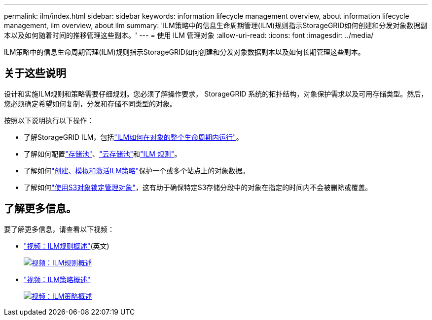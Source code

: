 ---
permalink: ilm/index.html 
sidebar: sidebar 
keywords: information lifecycle management overview, about information lifecycle management, ilm overview, about ilm 
summary: 'ILM策略中的信息生命周期管理(ILM)规则指示StorageGRID如何创建和分发对象数据副本以及如何随着时间的推移管理这些副本。' 
---
= 使用 ILM 管理对象
:allow-uri-read: 
:icons: font
:imagesdir: ../media/


[role="lead"]
ILM策略中的信息生命周期管理(ILM)规则指示StorageGRID如何创建和分发对象数据副本以及如何长期管理这些副本。



== 关于这些说明

设计和实施ILM规则和策略需要仔细规划。您必须了解操作要求， StorageGRID 系统的拓扑结构，对象保护需求以及可用存储类型。然后，您必须确定希望如何复制，分发和存储不同类型的对象。

按照以下说明执行以下操作：

* 了解StorageGRID ILM，包括link:how-ilm-operates-throughout-objects-life.html["ILM如何在对象的整个生命周期内运行"]。
* 了解如何配置link:what-storage-pool-is.html["存储池"]、link:what-cloud-storage-pool-is.html["云存储池"]和link:what-ilm-rule-is.html["ILM 规则"]。
* 了解如何link:creating-ilm-policy.html["创建、模拟和激活ILM策略"]保护一个或多个站点上的对象数据。
* 了解如何link:managing-objects-with-s3-object-lock.html["使用S3对象锁定管理对象"]，这有助于确保特定S3存储分段中的对象在指定的时间内不会被删除或覆盖。




== 了解更多信息。

要了解更多信息，请查看以下视频：

* https://netapp.hosted.panopto.com/Panopto/Pages/Viewer.aspx?id=9872d38f-80b3-4ad4-9f79-b1ff008760c7["视频：ILM规则概述"^](英文)
+
[link=https://netapp.hosted.panopto.com/Panopto/Pages/Viewer.aspx?id=9872d38f-80b3-4ad4-9f79-b1ff008760c7]
image::../media/video-screenshot-ilm-rules-118.png[视频：ILM规则概述]

* https://netapp.hosted.panopto.com/Panopto/Pages/Viewer.aspx?id=e768d4da-da88-413c-bbaa-b1ff00874d10["视频：ILM策略概述"^]
+
[link=https://netapp.hosted.panopto.com/Panopto/Pages/Viewer.aspx?id=e768d4da-da88-413c-bbaa-b1ff00874d10]
image::../media/video-screenshot-ilm-policies-118.png[视频：ILM策略概述]


